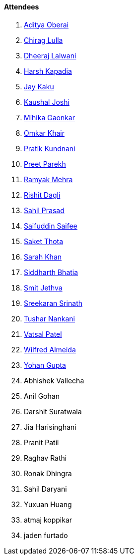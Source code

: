 ==== Attendees

. link:https://twitter.com/adityaoberai1[Aditya Oberai^]
. link:https://twitter.com/\_chiraglulla_[Chirag Lulla^]
. link:https://twitter.com/DhiruCodes[Dheeraj Lalwani^]
. link:https://twitter.com/harshgkapadia[Harsh Kapadia^]
. link:https://twitter.com/kaku_jay[Jay Kaku^]
. link:https://twitter.com/clumsy_coder[Kaushal Joshi^]
. link:https://twitter.com/GaonkarMihika[Mihika Gaonkar^]
. link:https://twitter.com/omtalk[Omkar Khair^]
. link:https://twitter.com/KundnaniPratik[Pratik Kundnani^]
. link:https://twitter.com/TmPreet[Preet Parekh^]
. link:https://twitter.com/mehraramyak[Ramyak Mehra^]
. link:https://twitter.com/rishit_dagli[Rishit Dagli^]
. link:https://twitter.com/sailorworks[Sahil Prasad^]
. link:https://twitter.com/SaifSaifee_dev[Saifuddin Saifee^]
. link:https://twitter.com/_SaketThota[Saket Thota^]
. link:https://twitter.com/5arahkhan[Sarah Khan^]
. link:https://twitter.com/Darth_Sid512[Siddharth Bhatia^]
. link:https://twitter.com/jethwa_smit[Smit Jethva^]
. link:https://twitter.com/skxrxn[Sreekaran Srinath^]
. link:https://twitter.com/tusharnankanii[Tushar Nankani^]
. link:https://twitter.com/guyinthecape[Vatsal Patel^]
. link:https://twitter.com/WilfredAlmeida_[Wilfred Almeida^]
. link:https://mobile.twitter.com/GuptaYohan[Yohan Gupta^]
. Abhishek Vallecha
. Anil Gohan
. Darshit Suratwala
. Jia Harisinghani
. Pranit Patil
. Raghav Rathi
. Ronak Dhingra
. Sahil Daryani
. Yuxuan Huang
. atmaj koppikar
. jaden furtado